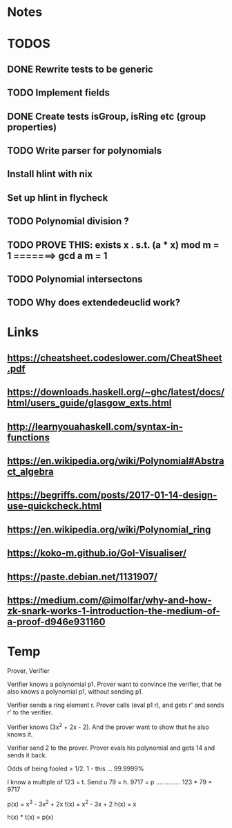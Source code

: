 


* Notes
* TODOS
** DONE Rewrite tests to be generic

** TODO Implement fields
** DONE Create tests isGroup, isRing etc (group properties)

** TODO Write parser for polynomials
** Install hlint with nix
** Set up hlint in flycheck 
** TODO Polynomial division ?
** TODO PROVE THIS: exists x . s.t. (a * x) mod m = 1 =======> gcd a m = 1
** TODO Polynomial intersectons
** TODO Why does extendedeuclid work?
* Links
** https://cheatsheet.codeslower.com/CheatSheet.pdf
** https://downloads.haskell.org/~ghc/latest/docs/html/users_guide/glasgow_exts.html
** http://learnyouahaskell.com/syntax-in-functions
** https://en.wikipedia.org/wiki/Polynomial#Abstract_algebra
** https://begriffs.com/posts/2017-01-14-design-use-quickcheck.html
** https://en.wikipedia.org/wiki/Polynomial_ring
** https://koko-m.github.io/GoI-Visualiser/
** https://paste.debian.net/1131907/
** https://medium.com/@imolfar/why-and-how-zk-snark-works-1-introduction-the-medium-of-a-proof-d946e931160


* Temp 
Prover, Verifier

Verifier knows a polynomial p1.
Prover want to convince the verifier, that he also knows a polynomial p1, without sending p1.

Verifier sends a ring element r. Prover calls (eval p1 r), and gets r' and sends r' to the 
verifier.

Verifier knows (3x^2 + 2x - 2). And the prover want to show that he also knows it.

Verifier send 2 to the prover. Prover evals his polynomial and gets 14 and sends it back.

Odds of being fooled > 1/2.
1 - this ... 99.9999%

I know a multiple of 123 = t.
Send u 79 = h. 
9717 = p .............. 123 * 79 = 9717

p(x) = x^3 - 3x^2 + 2x
t(x) = x^2 - 3x + 2
h(x) = x

h(x) * t(x) = p(x)

